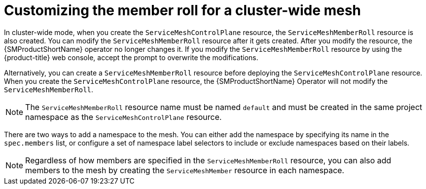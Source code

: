 ////
This module is included in the following assemblies:
* service_mesh/v2x/ossm-create-smcp.adoc
////

:_mod-docs-content-type: CONCEPT
[id="ossm-customize-smrr-cluster-wide_{context}"]
= Customizing the member roll for a cluster-wide mesh

In cluster-wide mode, when you create the `ServiceMeshControlPlane` resource, the `ServiceMeshMemberRoll` resource is also created. You can modify the `ServiceMeshMemberRoll` resource after it gets created. After you modify the resource, the {SMProductShortName} operator no longer changes it. If you modify the `ServiceMeshMemberRoll` resource by using the {product-title} web console, accept the prompt to overwrite the modifications.

Alternatively, you can create a `ServiceMeshMemberRoll` resource before deploying the `ServiceMeshControlPlane` resource. When you create the `ServiceMeshControlPlane` resource, the {SMProductShortName} Operator will not modify the `ServiceMeshMemberRoll`.

[NOTE]
====
The `ServiceMeshMemberRoll` resource name must be named `default` and must be created in the same project namespace as the `ServiceMeshControlPlane` resource.
====

There are two ways to add a namespace to the mesh. You can either add the namespace by specifying its name in the `spec.members` list, or configure a set of namespace label selectors to include or exclude namespaces based on their labels.

[NOTE]
====
Regardless of how members are specified in the `ServiceMeshMemberRoll` resource, you can also add members to the mesh by creating the `ServiceMeshMember` resource in each namespace.
====